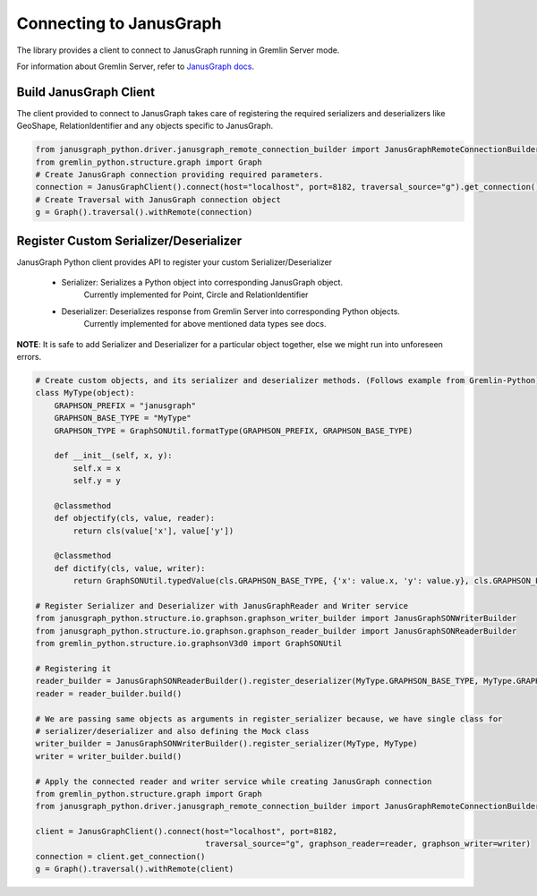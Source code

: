 =========================
Connecting to JanusGraph
=========================

The library provides a client to connect to JanusGraph running in
Gremlin Server mode.

For information about Gremlin Server, refer to `JanusGraph docs
<https://docs.janusgraph.org/latest/server.html>`_.


-------------------------
Build JanusGraph Client
-------------------------

The client provided to connect to JanusGraph takes care of registering the
required serializers and deserializers like GeoShape, RelationIdentifier
and any objects specific to JanusGraph.


.. code-block:: python

    from janusgraph_python.driver.janusgraph_remote_connection_builder import JanusGraphRemoteConnectionBuilder
    from gremlin_python.structure.graph import Graph
    # Create JanusGraph connection providing required parameters.
    connection = JanusGraphClient().connect(host="localhost", port=8182, traversal_source="g").get_connection()
    # Create Traversal with JanusGraph connection object
    g = Graph().traversal().withRemote(connection)


-----------------------------------------
Register Custom Serializer/Deserializer
-----------------------------------------

JanusGraph Python client provides API to register your custom Serializer/Deserializer

    - Serializer: Serializes a Python object into corresponding JanusGraph object.
                    Currently implemented for Point,
                    Circle and
                    RelationIdentifier

    - Deserializer: Deserializes response from Gremlin Server into corresponding Python objects.
                    Currently implemented for above mentioned data types
                    see docs.


**NOTE**: It is safe to add Serializer and Deserializer for a particular object together, else we
might run into unforeseen errors.


.. code-block:: python

    # Create custom objects, and its serializer and deserializer methods. (Follows example from Gremlin-Python)
    class MyType(object):
        GRAPHSON_PREFIX = "janusgraph"
        GRAPHSON_BASE_TYPE = "MyType"
        GRAPHSON_TYPE = GraphSONUtil.formatType(GRAPHSON_PREFIX, GRAPHSON_BASE_TYPE)

        def __init__(self, x, y):
            self.x = x
            self.y = y

        @classmethod
        def objectify(cls, value, reader):
            return cls(value['x'], value['y'])

        @classmethod
        def dictify(cls, value, writer):
            return GraphSONUtil.typedValue(cls.GRAPHSON_BASE_TYPE, {'x': value.x, 'y': value.y}, cls.GRAPHSON_PREFIX)

    # Register Serializer and Deserializer with JanusGraphReader and Writer service
    from janusgraph_python.structure.io.graphson.graphson_writer_builder import JanusGraphSONWriterBuilder
    from janusgraph_python.structure.io.graphson.graphson_reader_builder import JanusGraphSONReaderBuilder
    from gremlin_python.structure.io.graphsonV3d0 import GraphSONUtil

    # Registering it
    reader_builder = JanusGraphSONReaderBuilder().register_deserializer(MyType.GRAPHSON_BASE_TYPE, MyType.GRAPHSON_PREFIX, MyType)
    reader = reader_builder.build()

    # We are passing same objects as arguments in register_serializer because, we have single class for
    # serializer/deserializer and also defining the Mock class
    writer_builder = JanusGraphSONWriterBuilder().register_serializer(MyType, MyType)
    writer = writer_builder.build()

    # Apply the connected reader and writer service while creating JanusGraph connection
    from gremlin_python.structure.graph import Graph
    from janusgraph_python.driver.janusgraph_remote_connection_builder import JanusGraphRemoteConnectionBuilder

    client = JanusGraphClient().connect(host="localhost", port=8182,
                                        traversal_source="g", graphson_reader=reader, graphson_writer=writer)
    connection = client.get_connection()
    g = Graph().traversal().withRemote(client)

